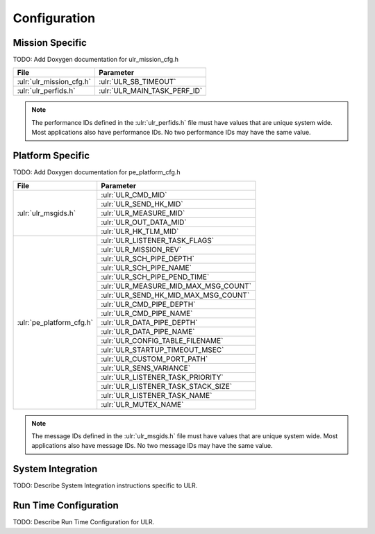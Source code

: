 Configuration
=============

Mission Specific
^^^^^^^^^^^^^^^^

TODO: Add Doxygen documentation for ulr_mission_cfg.h

+---------------------------+--------------------------------+
| File                      | Parameter                      |
+===========================+================================+
| :ulr:`ulr_mission_cfg.h`  | :ulr:`ULR_SB_TIMEOUT`          |
+---------------------------+--------------------------------+
| :ulr:`ulr_perfids.h`      | :ulr:`ULR_MAIN_TASK_PERF_ID`   |
+---------------------------+--------------------------------+

.. note::
   The performance IDs defined in the :ulr:`ulr_perfids.h` file must have values
   that are unique system wide.  Most applications also have performance IDs.
   No two performance IDs may have the same value.
   

Platform Specific
^^^^^^^^^^^^^^^^^

TODO: Add Doxygen documentation for pe_platform_cfg.h

+-------------------------+-------------------------------------+
| File                    | Parameter                           |
+=========================+=====================================+
| :ulr:`ulr_msgids.h`     | :ulr:`ULR_CMD_MID`                  |
|                         +-------------------------------------+
|                         | :ulr:`ULR_SEND_HK_MID`              |
+                         +-------------------------------------+
|                         | :ulr:`ULR_MEASURE_MID`              |
+                         +-------------------------------------+
|                         | :ulr:`ULR_OUT_DATA_MID`             |
+                         +-------------------------------------+
|                         | :ulr:`ULR_HK_TLM_MID`               |
+-------------------------+-------------------------------------+
| :ulr:`pe_platform_cfg.h`| :ulr:`ULR_LISTENER_TASK_FLAGS`      |
+                         +-------------------------------------+
|                         | :ulr:`ULR_MISSION_REV`              |
+                         +-------------------------------------+
|                         | :ulr:`ULR_SCH_PIPE_DEPTH`           |
+                         +-------------------------------------+
|                         | :ulr:`ULR_SCH_PIPE_NAME`            |
+                         +-------------------------------------+
|                         | :ulr:`ULR_SCH_PIPE_PEND_TIME`       |
+                         +-------------------------------------+
|                         | :ulr:`ULR_MEASURE_MID_MAX_MSG_COUNT`|
+                         +-------------------------------------+
|                         | :ulr:`ULR_SEND_HK_MID_MAX_MSG_COUNT`|
+                         +-------------------------------------+
|                         | :ulr:`ULR_CMD_PIPE_DEPTH`           |
+                         +-------------------------------------+
|                         | :ulr:`ULR_CMD_PIPE_NAME`            |
+                         +-------------------------------------+
|                         | :ulr:`ULR_DATA_PIPE_DEPTH`          |
+                         +-------------------------------------+
|                         | :ulr:`ULR_DATA_PIPE_NAME`           |
+                         +-------------------------------------+
|                         | :ulr:`ULR_CONFIG_TABLE_FILENAME`    |
+                         +-------------------------------------+
|                         | :ulr:`ULR_STARTUP_TIMEOUT_MSEC`     |
+                         +-------------------------------------+
|                         | :ulr:`ULR_CUSTOM_PORT_PATH`         |
+                         +-------------------------------------+
|                         | :ulr:`ULR_SENS_VARIANCE`            |
+                         +-------------------------------------+
|                         | :ulr:`ULR_LISTENER_TASK_PRIORITY`   |
+                         +-------------------------------------+
|                         | :ulr:`ULR_LISTENER_TASK_STACK_SIZE` |
+                         +-------------------------------------+
|                         | :ulr:`ULR_LISTENER_TASK_NAME`       |
+                         +-------------------------------------+
|                         | :ulr:`ULR_MUTEX_NAME`               |
+-------------------------+-------------------------------------+

.. note::
   The message IDs defined in the :ulr:`ulr_msgids.h` file must have values
   that are unique system wide.  Most applications also have message IDs.
   No two message IDs may have the same value.


System Integration
^^^^^^^^^^^^^^^^^^

TODO: Describe System Integration instructions specific to ULR.


Run Time Configuration
^^^^^^^^^^^^^^^^^^^^^^

TODO: Describe Run Time Configuration for ULR.
